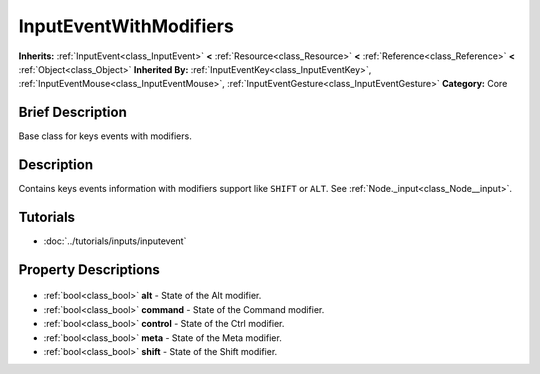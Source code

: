 .. Generated automatically by doc/tools/makerst.py in Godot's source tree.
.. DO NOT EDIT THIS FILE, but the InputEventWithModifiers.xml source instead.
.. The source is found in doc/classes or modules/<name>/doc_classes.

.. _class_InputEventWithModifiers:

InputEventWithModifiers
=======================

**Inherits:** :ref:`InputEvent<class_InputEvent>` **<** :ref:`Resource<class_Resource>` **<** :ref:`Reference<class_Reference>` **<** :ref:`Object<class_Object>`
**Inherited By:** :ref:`InputEventKey<class_InputEventKey>`, :ref:`InputEventMouse<class_InputEventMouse>`, :ref:`InputEventGesture<class_InputEventGesture>`
**Category:** Core

Brief Description
-----------------

Base class for keys events with modifiers.

Description
-----------

Contains keys events information with modifiers support like ``SHIFT`` or ``ALT``. See :ref:`Node._input<class_Node__input>`.

Tutorials
---------

- :doc:`../tutorials/inputs/inputevent`

Property Descriptions
---------------------

  .. _class_InputEventWithModifiers_alt:

- :ref:`bool<class_bool>` **alt** - State of the Alt modifier.

  .. _class_InputEventWithModifiers_command:

- :ref:`bool<class_bool>` **command** - State of the Command modifier.

  .. _class_InputEventWithModifiers_control:

- :ref:`bool<class_bool>` **control** - State of the Ctrl modifier.

  .. _class_InputEventWithModifiers_meta:

- :ref:`bool<class_bool>` **meta** - State of the Meta modifier.

  .. _class_InputEventWithModifiers_shift:

- :ref:`bool<class_bool>` **shift** - State of the Shift modifier.


